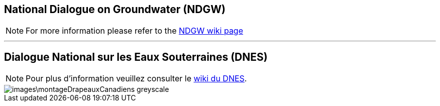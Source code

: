 == National Dialogue on Groundwater (NDGW)

NOTE: For more information please refer to the link:https://github.com/lcnp/ndgw/wiki[NDGW wiki page]

'''

== Dialogue National sur les Eaux Souterraines (DNES)

NOTE: Pour plus d'information veuillez consulter le link:https://github.com/lcnp/ndgw/wiki[wiki du DNES]. 

image::images\montageDrapeauxCanadiens_greyscale.png[]
